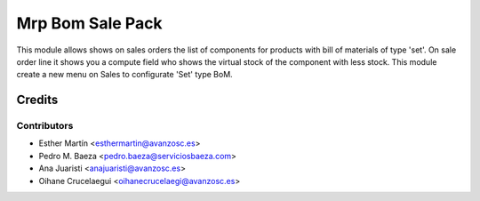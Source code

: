 =================
Mrp Bom Sale Pack
=================

This module allows shows on sales orders the list of components for products
with bill of materials of type 'set'.
On sale order line it shows you a compute field who shows the virtual stock of
the component with less stock.
This module create a new menu on Sales to configurate 'Set' type BoM.


Credits
=======


Contributors
------------
* Esther Martín <esthermartin@avanzosc.es>
* Pedro M. Baeza <pedro.baeza@serviciosbaeza.com>
* Ana Juaristi <anajuaristi@avanzosc.es>
* Oihane Crucelaegui <oihanecrucelaegi@avanzosc.es>
